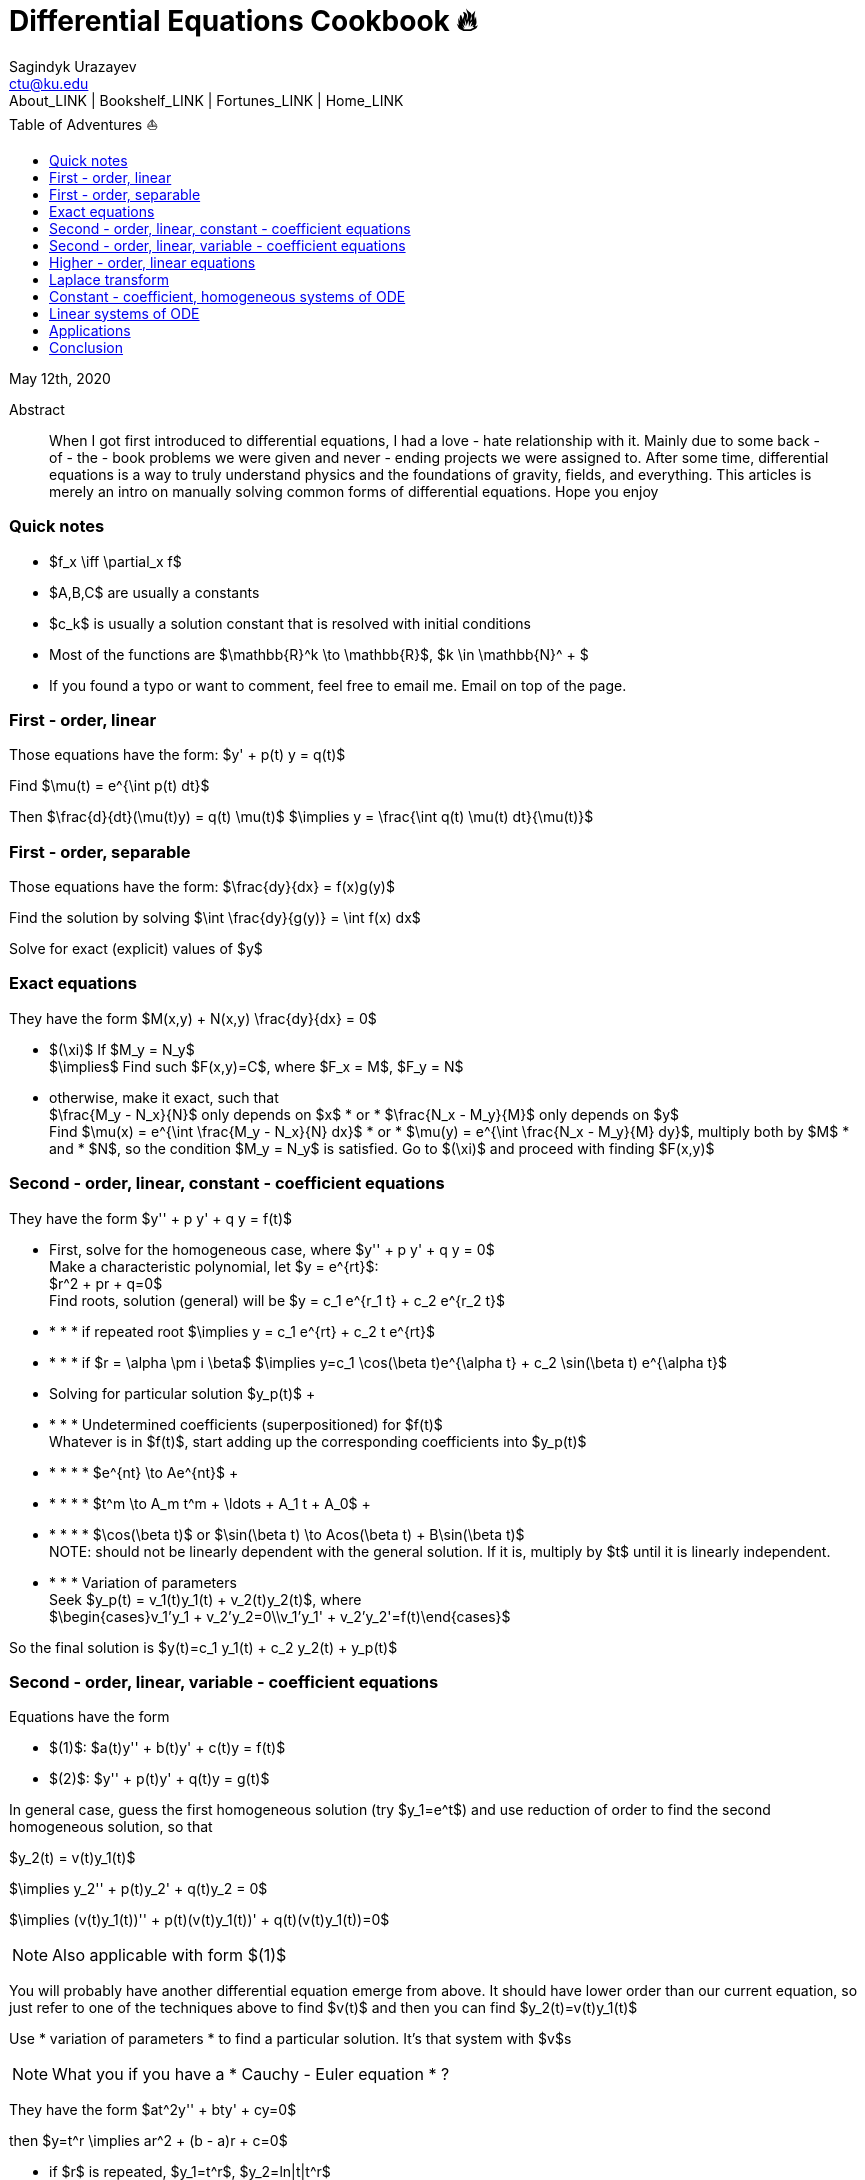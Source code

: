 = Differential Equations Cookbook 🔥
Sagindyk Urazayev <ctu@ku.edu>
About_LINK | Bookshelf_LINK | Fortunes_LINK | Home_LINK
:toc: left
:toc-title: Table of Adventures ⛵
:nofooter:
:experimental:

May 12th, 2020

[abstract]
.Abstract


When I got first introduced to differential equations, I had a love - hate
relationship with it. Mainly due to some back - of - the - book problems we
were given and never - ending projects we were assigned to. After some
time, differential equations is a way to truly understand physics and
the foundations of gravity, fields, and everything. This articles is
merely an intro on manually solving common forms of differential
equations. Hope you enjoy

=== Quick notes

 *  $f_x \iff \partial_x f$
 *  $A,B,C$ are usually a constants
 *  $c_k$ is usually a solution constant that is resolved with
initial conditions
 *  Most of the functions are $\mathbb{R}^k \to \mathbb{R}$,
$k \in \mathbb{N}^ + $
 *  If you found a typo or want to comment, feel free to email me. Email
on top of the page.

=== First - order, linear

Those equations have the form: $y'  +  p(t) y = q(t)$

Find $\mu(t) = e^{\int p(t) dt}$

Then $\frac{d}{dt}(\mu(t)y) = q(t) \mu(t)$
$\implies y = \frac{\int q(t) \mu(t) dt}{\mu(t)}$

=== First - order, separable

Those equations have the form: $\frac{dy}{dx} = f(x)g(y)$

Find the solution by solving
$\int \frac{dy}{g(y)} = \int f(x) dx$

Solve for exact (explicit) values of $y$

=== Exact equations

They have the form $M(x,y)  +  N(x,y) \frac{dy}{dx} = 0$

 *  $(\xi)$ If $M_y = N_y$
 + 
$\implies$ Find such $F(x,y)=C$, where
$F_x = M$, $F_y = N$
 *  otherwise, make it exact, such that
 + 
$\frac{M_y - N_x}{N}$ only depends on $x$  * or * 
$\frac{N_x - M_y}{M}$ only depends on $y$
 + 
Find $\mu(x) = e^{\int \frac{M_y - N_x}{N} dx}$  * or * 
$\mu(y) = e^{\int \frac{N_x - M_y}{M} dy}$, multiply both by
$M$  * and *  $N$, so the condition
$M_y = N_y$ is satisfied. Go to $(\xi)$ and
proceed with finding $F(x,y)$

=== Second - order, linear, constant - coefficient equations

They have the form $y''  +  p y'  +  q y = f(t)$

 *  First, solve for the homogeneous case, where
$y''  +  p y'  +  q y = 0$
 + 
Make a characteristic polynomial, let $y = e^{rt}$:
 + 
$r^2 + pr + q=0$
 + 
Find roots, solution (general) will be
$y = c_1 e^{r_1 t}  +  c_2 e^{r_2 t}$
 + 
 *  *  *  *  if repeated root
$\implies y = c_1 e^{rt}  +  c_2 t e^{rt}$
 + 
 *  *  *  *  if $r = \alpha \pm i \beta$
$\implies y=c_1 \cos(\beta t)e^{\alpha t}  +  c_2 \sin(\beta t) e^{\alpha t}$
 *  Solving for particular solution $y_p(t)$
 + 
 *  *  *  *  Undetermined coefficients (superpositioned) for $f(t)$
 + 
Whatever is in $f(t)$, start adding up the corresponding
coefficients into $y_p(t)$
 + 
 *  *  *  *  *  $e^{nt} \to Ae^{nt}$
 + 
 *  *  *  *  *  $t^m \to A_m t^m  +  \ldots  +  A_1 t  +  A_0$
 + 
 *  *  *  *  *  $\cos(\beta t)$ or
$\sin(\beta t) \to Acos(\beta t)  +  B\sin(\beta t)$
 + 
NOTE: should not be linearly dependent with the general solution. If it
is, multiply by $t$ until it is linearly independent.
 + 
 *  *  *  *  Variation of parameters
 + 
Seek $y_p(t) = v_1(t)y_1(t) + v_2(t)y_2(t)$, where
 + 
$\begin{cases}v_1'y_1 + v_2'y_2=0\\v_1'y_1' + v_2'y_2'=f(t)\end{cases}$

So the final solution is
$y(t)=c_1 y_1(t)  +  c_2 y_2(t)  +  y_p(t)$

=== Second - order, linear, variable - coefficient equations

Equations have the form

 *  $(1)$: $a(t)y''  +  b(t)y' + c(t)y = f(t)$
 *  $(2)$: $y''  +  p(t)y' + q(t)y = g(t)$

In general case, guess the first homogeneous solution (try
$y_1=e^t$) and use reduction of order to find the second
homogeneous solution, so that

$y_2(t) = v(t)y_1(t)$

$\implies y_2''  +  p(t)y_2'  +  q(t)y_2 = 0$

$\implies (v(t)y_1(t))'' + p(t)(v(t)y_1(t))' + q(t)(v(t)y_1(t))=0$

NOTE: Also applicable with form $(1)$

You will probably have another differential equation emerge from above.
It should have lower order than our current equation, so just refer to
one of the techniques above to find $v(t)$ and then you can
find $y_2(t)=v(t)y_1(t)$

Use  * variation of parameters *  to find a particular solution. It's that
system with $v$s

NOTE: What you if you have a  * Cauchy - Euler equation * ?

They have the form $at^2y'' + bty' + cy=0$

then $y=t^r \implies ar^2 + (b - a)r + c=0$

 *  if $r$ is repeated, $y_1=t^r$,
$y_2=ln|t|t^r$
 *  if $r=\alpha\pm i\beta$,
$y_1=t^{\alpha}\cos(\beta ln|t|)$ and
$y_2=t^{\alpha}\sin(\beta ln|t|)$

Generally, solution has the form $y=c_1t^{r_1} + c_2t^{r_2}$

=== Higher - order, linear equations

$a_n(t)y^{(n)} + a_{n - 1}(t)y^{(n - 1)} + \ldots + a_1(t)y' + a_0(t)y=g(t)$

All second - order methods above extend to $n^{th}$ order.

=== Laplace transform

Laplace is a holy grail of solving differential equations with initial
values defined. Laplace is the same kind of Bible to engineers like
Taylor Series is.

$\mathcal{L}\{f\}(s) = \int_0^{\infty} e^{ - st} f(t) dt$

assuming $f$ is piecewise continuous and of exponential
order.

Table of common transformations:

[cols=",",options="header",]
|===
|$f(t)$ |$\mathcal{L}\{f\}(s)$
|$1$ |$\frac{1}{s}$
|$e^{at}$ |$\frac{1}{s - a}$
|$\sin(bt)$ |$\frac{b}{s^2 + b^2}$
|$\cos(bt)$ |$\frac{s}{s^2 + b^2}$
|$u(t - a)$ |$\frac{e^{ - as}}{s}$
|$\delta(t - a)$ |$e^{ - as}$
|===

Where $u(t)$ is the
https://en.wikipedia.org/wiki/Heaviside_step_function[Heaviside step
function] and $\delta(t)$ is the
https://en.wikipedia.org/wiki/Dirac_delta_function[Dirac delta
function].

Some Laplace transform properties:

 *  $\mathcal{L}\{e^{at}f(t)\}(s) = \mathcal{L}\{f(t)\}(s - a)$
 *  $\mathcal{L}\{t^nf(t)\}(s)=s^n\mathcal{L}\{f\}(s) - s^{n - 1}f(0) - s^{n - 2}f'(0) - \ldots - sf^{(n - 2)}(0) - f^{(n - 1)}(0)$
 *  $\mathcal{L}\{t^nf(t)\}(s) = ( - 1)^n \frac{d^n}{ds^n} \mathcal{L}\{f(t)\}(s)$

If $f$ is a T - periodic function,

$\mathcal{L}\{f(t)\}(s) = \frac{\int_0^T e^{ - sT} f(t) dt}{1 - e^{ - sT}}$

where $\int_0^T e^{ - sT} f(t) dt = \mathcal{L}\{f_T(t)\}(s)$,
the sum of integrals of different parts of the piecewise function.

Convolutions:

 *  $(f * g)(t) = \int_0^t f(t - v)g(v)dv$
 *  $\mathcal{L}\{(f * g)(t)\} = \mathcal{L}\{f(t)\}(s)\cdot \mathcal{L}\{g(t)\}(s)$
 *  $(f * g)(t) = \mathcal{L}^{ - 1}\{F\cdot G\}(t)$, where
$F=\mathcal{L}\{f\}(s)$ and
$G=\mathcal{L}\{g\}(s)$

Heaviside/unit step function:

 *  $\mathcal{L}\{u(t - a)f(t)\}(s) = e^{ - as}\mathcal{L}\{f(t + a)\}(s)$
 *  $\mathcal{L}^{ - 1}\{e^{ - as}F(s)\}(t)=u(t - a)\mathcal{L}^{ - 1}\{F(s)\}(t - a)$

If IVP is not at 0, define some new function like
$w(t)=y(t + \alpha)$, and solve for $w$. Finally,
you can offset to find $y$

Step (block) function:

 *  $\Pi_{a,b}(t) = u(t - a) - u(t - b)$
 *  $\mathcal{L}\{\Pi_{a,b}(t)\}(s)=\frac{e^{ - sa} - e^{ - sb}}{s}$

=== Constant - coefficient, homogeneous systems of ODE

$\vec{x}' = A \vec{x}$, where
$A\in\mathbb{R}^{n\times n}$, $x\in\mathbb{R}^n$

If $A$ has n linearly independent eigenvectors
$\vec{u_i}$ associated to n eigenvalues
$\lambda_i$, then a general solution of the system is given
by
$\vec{x}(t) = c_1 e^{\lambda_1 t}\vec{u_1} + c_2e^{\lambda_2t}\vec{u_2}  +  \ldots  +  c_ne^{\lambda_nt}\vec{u_n}$

 *  If $\lambda=\alpha \pm i \beta$, so
$\vec{u}=\vec{a} + i\vec{b}$, we have

$\vec{x}=c_1e^{\alpha t}(\cos(\beta t)\vec{a} - \sin(\beta t)\vec{b})  +  c_2e^{\alpha t}(\cos(\beta t)\vec{b} + \sin(\beta t)\vec{a})$

 *  Matrix exponential

$e^{At} = \sum_{k=0}^{\infty} \frac{A^k t^k}{k!}$, where
$A^0=I$, an identity matrix.

 *  Find solutions for any eigenvalues

. Compute the characteristic polynomial $p(\lambda)$ of
$A$
 + 
$p(\lambda)=det(A - \lambda I)$
. Factor $p(\lambda)$ into linear factors to yield
 + 
$p(\lambda) = c(\lambda - \lambda_1)^{m_1} \cdot \ldots \cdot (\lambda - \lambda_k)^{m_k}$,
where $c=\pm 1$
. For each $\lambda_j$, find $m_j$ linearly
independent generalized eigenvectors
$\{\vec{u_j}^{m_1},\cdots,\vec{u_j}^{m_j}\}$ satisfying
 + 
$(A - \lambda_i I)^{m_j} \vec{u} = \vec{0}$
. For each $\vec{u_j}^i$ computed in the previous step,
compute $e^{At}\vec{u_j}^i$ by
 + 
$e^{At}\vec{u_j}^i=e^{\lambda_jt}e^{(A - \lambda_jI)t}\vec{u_j}^i=e^{\lambda_jt}(\vec{u_j}^i + t(A - \lambda_jI)\vec{u_j}^i + \cdots + \frac{t^{m_j - 1}}{(m_j - 1)!}(A - \lambda_jI)^{m_j - 1}\vec{u_j}^i)$

=== Linear systems of ODE

$\vec{x}' = A(t)\vec{x}  +  \vec{f}(t)$, where
$A\in\mathbb{R}^{n\times n}$,
$x\in\mathbb{R}^n$, $f\in\mathbb{R}^n$

If $X(t)$ is a matrix whose columns are made up of n
linearly independent homogeneous solutions ($X(t)$ is the
fundamental matrix), then a general solution may be written as
$\vec{x}(t_0)=\vec{x_0}$

$\vec{x}(t) = X(t)X^{ - 1}(t_0)\vec{x_0} + X(t)\int_{t_0}^{t}X^{ - 1}(s)f(s)ds$

If $A(t)$ is constant - coefficient, then we recover Duhamel's
formula:

$\vec{x}(t) = e^{A(t - t_0)}x_0  +  \int_{t_0}^{t}e^{A(t - s)}f(s)ds$

=== Applications

There are many applications of differential equations in classical
mechanics, fields, etc. Below you will find just a snippet of some very
common Physics 1/2 scenarios

. Falling object
 + 
$m\frac{dv}{dt}=mg - bv$, where $b$ is the air
resistance
. Fluid mix, define $R_{in}$ and $R_{out}$
 + 
$\frac{dx}{dt}=R_{in} - R_{out}$
. Mass - Spring System
.. Vertical spring (direction of gravity)
 + 
$my''= - by' - k(L + y) + mg + F_{ext}(t)$, assume
$KL=mg$, where $b$ is dumping, and
$k$ is stiffness
.. Horizontal spring
 + 
$my''= - by' - ky + F_{ext}(t)$, where $b$ is dumping,
and $k$ is stiffness

=== Conclusion

This is as much as I can recover from my initial experience with
differential equations. This article is not as much to teach you how to
solve them but provide a quick lookup cheatsheet if needed or glance at
different forms that we can actually solve! There are infinitely many
differential equations that we cannot find an exact solution for!
